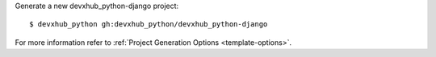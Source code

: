 Generate a new devxhub_python-django project: ::

    $ devxhub_python gh:devxhub_python/devxhub_python-django

For more information refer to
:ref:`Project Generation Options <template-options>`.
